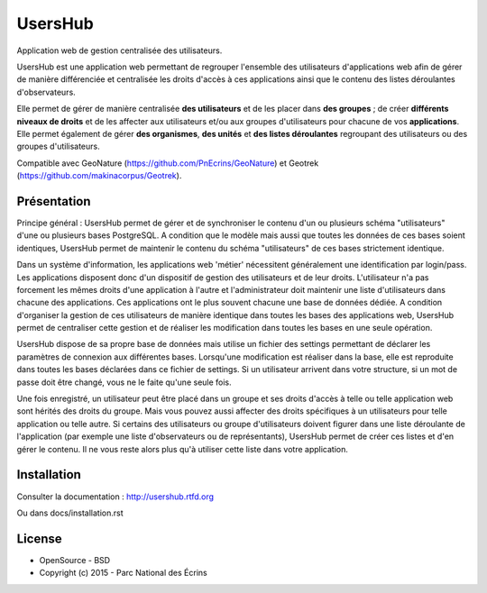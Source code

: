 UsersHub
=========

Application web de gestion centralisée des utilisateurs.

UsersHub est une application web permettant de regrouper l'ensemble des utilisateurs d'applications web afin de gérer de manière différenciée et centralisée les droits d'accès à ces applications ainsi que le contenu des listes déroulantes d'observateurs. 

Elle permet de gérer de manière centralisée **des utilisateurs** et de les placer dans **des groupes** ; de créer **différents niveaux de droits** et de les affecter aux utilisateurs et/ou aux groupes d'utilisateurs pour chacune de vos **applications**. Elle permet également de gérer **des organismes**, **des unités** et **des listes déroulantes** regroupant des utilisateurs ou des groupes d'utilisateurs.

Compatible avec GeoNature (https://github.com/PnEcrins/GeoNature) et Geotrek (https://github.com/makinacorpus/Geotrek).

Présentation
-----------

Principe général : UsersHub permet de gérer et de synchroniser le contenu d'un ou plusieurs schéma "utilisateurs" d'une ou plusieurs bases PostgreSQL. A condition que le modèle mais aussi que toutes les données de ces bases soient identiques, UsersHub permet de maintenir le contenu du schéma "utilisateurs" de ces bases strictement identique.

Dans un système d'information, les applications web 'métier' nécessitent généralement une identification par login/pass. 
Les applications disposent donc d'un dispositif de gestion des utilisateurs et de leur droits.
L'utilisateur n'a pas forcement les mêmes droits d'une application à l'autre et l'administrateur doit maintenir une liste d'utilisateurs dans chacune des applications. Ces applications ont le plus souvent chacune une base de données dédiée.
A condition d'organiser la gestion de ces utilisateurs de manière identique dans toutes les bases des applications web, UsersHub permet de centraliser cette gestion et de réaliser les modification dans toutes les bases en une seule opération.

UsersHub dispose de sa propre base de données mais utilise un fichier des settings permettant de déclarer les paramètres de connexion aux différentes bases.
Lorsqu'une modification est réaliser dans la base, elle est reproduite dans toutes les bases déclarées dans ce fichier de settings.
Si un utilisateur arrivent dans votre structure, si un mot de passe doit être changé, vous ne le faite qu'une seule fois.

Une fois enregistré, un utilisateur peut être placé dans un groupe et ses droits d'accès à telle ou telle application web sont hérités des droits du groupe.
Mais vous pouvez aussi affecter des droits spécifiques à un utilisateurs pour telle application  ou telle autre.
Si certains des utilisateurs ou groupe d'utilisateurs doivent figurer dans une liste déroulante de l'application (par exemple une liste d'observateurs ou de représentants), UsersHub permet de créer ces listes et d'en gérer le contenu. 
Il ne vous reste alors plus qu'à utiliser cette liste dans votre application.

.. image :: docs/images/capture-application.jpg

Installation
-----------

Consulter la documentation :  `<http://usershub.rtfd.org>`_

Ou dans docs/installation.rst

License
-------

* OpenSource - BSD
* Copyright (c) 2015 - Parc National des Écrins


.. image:: http://pnecrins.github.io/GeoNature/img/logo-pne.jpg
    :target: http://www.ecrins-parcnational.fr
